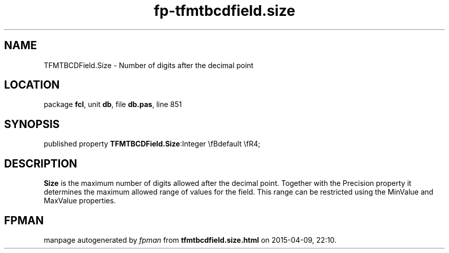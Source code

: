 .\" file autogenerated by fpman
.TH "fp-tfmtbcdfield.size" 3 "2014-03-14" "fpman" "Free Pascal Programmer's Manual"
.SH NAME
TFMTBCDField.Size - Number of digits after the decimal point
.SH LOCATION
package \fBfcl\fR, unit \fBdb\fR, file \fBdb.pas\fR, line 851
.SH SYNOPSIS
published property  \fBTFMTBCDField.Size\fR:Integer \\fBdefault \\fR4;
.SH DESCRIPTION
\fBSize\fR is the maximum number of digits allowed after the decimal point. Together with the Precision property it determines the maximum allowed range of values for the field. This range can be restricted using the MinValue and MaxValue properties.


.SH FPMAN
manpage autogenerated by \fIfpman\fR from \fBtfmtbcdfield.size.html\fR on 2015-04-09, 22:10.

